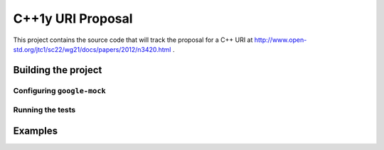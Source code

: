 .. :Authors: Glyn Matthews <glynos@acm.org>, Dean Michael Berris <dberris@google.com>
.. :Date: Oct 28, 2012
.. :Description: Source code for a proposed URI class to the C++ standard library.

####################
 C++1y URI Proposal
####################

This project contains the source code that will track the proposal for
a C++ URI at
http://www.open-std.org/jtc1/sc22/wg21/docs/papers/2012/n3420.html .

Building the project
====================

Configuring ``google-mock``
---------------------------

Running the tests
-----------------



Examples
========
